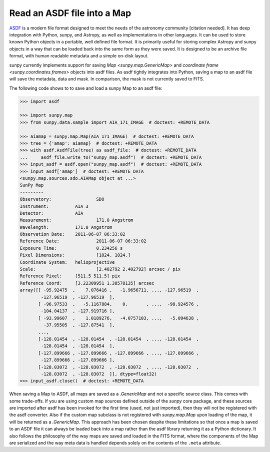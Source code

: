 .. _sunpy-how-to-read-an-asdf-file:

****************************
Read an ASDF file into a Map
****************************

`ASDF <https://asdf-standard.readthedocs.io/en/latest/>`__ is a modern file format designed to meet the needs of the astronomy community [citation needed].
It has deep integration with Python, sunpy, and Astropy, as well as implementations in other languages.
It can be used to store known Python objects in a portable, well defined file format.
It is primarily useful for storing complex Astropy and sunpy objects in a way that can be loaded back into the same form as they were saved.
It is designed to be an archive file format, with human readable metadata and a simple on-disk layout.

sunpy currently implements support for saving `Map <sunpy.map.GenericMap>` and `coordinate frame <sunpy.coordinates.frames>` objects into asdf files.
As asdf tightly integrates into Python, saving a map to an asdf file will save the metadata, data and mask.
In comparison, the mask is not currently saved to FITS.

The following code shows to to save and load a sunpy Map to an asdf file:

.. code-block:: python

    >>> import asdf

    >>> import sunpy.map
    >>> from sunpy.data.sample import AIA_171_IMAGE  # doctest: +REMOTE_DATA

    >>> aiamap = sunpy.map.Map(AIA_171_IMAGE)  # doctest: +REMOTE_DATA
    >>> tree = {'amap': aiamap}  # doctest: +REMOTE_DATA
    >>> with asdf.AsdfFile(tree) as asdf_file:  # doctest: +REMOTE_DATA
    ...     asdf_file.write_to("sunpy_map.asdf")  # doctest: +REMOTE_DATA
    >>> input_asdf = asdf.open("sunpy_map.asdf")  # doctest: +REMOTE_DATA
    >>> input_asdf['amap']  # doctest: +REMOTE_DATA
    <sunpy.map.sources.sdo.AIAMap object at ...>
    SunPy Map
    ---------
    Observatory:                 SDO
    Instrument:          AIA 3
    Detector:            AIA
    Measurement:                 171.0 Angstrom
    Wavelength:          171.0 Angstrom
    Observation Date:    2011-06-07 06:33:02
    Reference Date:              2011-06-07 06:33:02
    Exposure Time:               0.234256 s
    Pixel Dimensions:            [1024. 1024.]
    Coordinate System:   helioprojective
    Scale:                       [2.402792 2.402792] arcsec / pix
    Reference Pixel:     [511.5 511.5] pix
    Reference Coord:     [3.22309951 1.38578135] arcsec
    array([[ -95.92475  ,    7.076416 ,   -1.9656711, ..., -127.96519  ,
            -127.96519  , -127.96519  ],
           [ -96.97533  ,   -5.1167884,    0.       , ...,  -98.924576 ,
            -104.04137  , -127.919716 ],
           [ -93.99607  ,    1.0189276,   -4.0757103, ...,   -5.094638 ,
             -37.95505  , -127.87541  ],
           ...,
           [-128.01454  , -128.01454  , -128.01454  , ..., -128.01454  ,
            -128.01454  , -128.01454  ],
           [-127.899666 , -127.899666 , -127.899666 , ..., -127.899666 ,
            -127.899666 , -127.899666 ],
           [-128.03072  , -128.03072  , -128.03072  , ..., -128.03072  ,
            -128.03072  , -128.03072  ]], dtype=float32)
    >>> input_asdf.close()  # doctest: +REMOTE_DATA

When saving a Map to ASDF, all maps are saved as a `.GenericMap` and not a specific source class.
This comes with some trade-offs.
If you are using custom map sources defined outside of the `sunpy` core package, and these sources are imported after asdf has been invoked for the first time (used, not just imported), then they will not be registered with the asdf converter.
Also if the custom map subclass is not registered with `sunpy.map.Map` upon loading of the map, it will be returned as a `.GenericMap`.
This approach has been chosen despite these limitations so that once a map is saved to an ASDF file it can always be loaded back into a map rather than the asdf library returning it as a Python dictionary.
It also follows the philosophy of the way maps are saved and loaded in the FITS format, where the components of the Map are serialized and the way meta data is handled depends solely on the contents of the ``.meta`` attribute.

